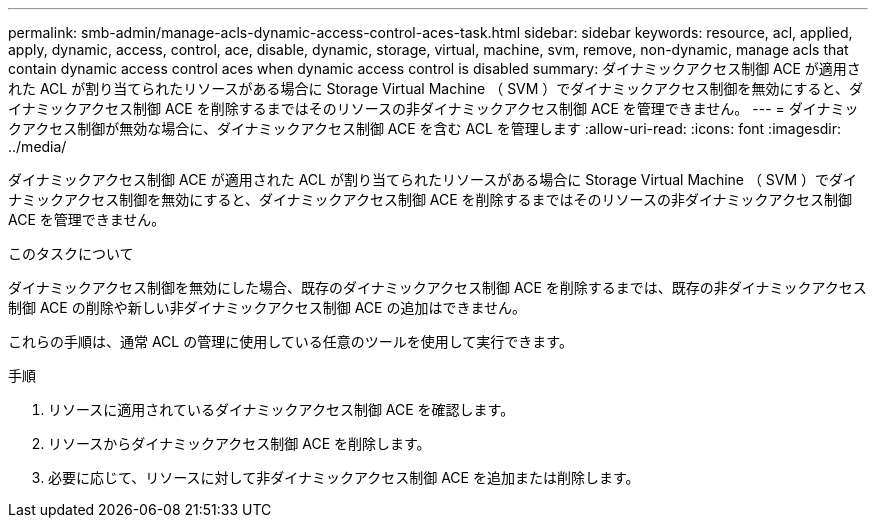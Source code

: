 ---
permalink: smb-admin/manage-acls-dynamic-access-control-aces-task.html 
sidebar: sidebar 
keywords: resource, acl, applied, apply, dynamic, access, control, ace, disable, dynamic, storage, virtual, machine, svm, remove, non-dynamic, manage acls that contain dynamic access control aces when dynamic access control is disabled 
summary: ダイナミックアクセス制御 ACE が適用された ACL が割り当てられたリソースがある場合に Storage Virtual Machine （ SVM ）でダイナミックアクセス制御を無効にすると、ダイナミックアクセス制御 ACE を削除するまではそのリソースの非ダイナミックアクセス制御 ACE を管理できません。 
---
= ダイナミックアクセス制御が無効な場合に、ダイナミックアクセス制御 ACE を含む ACL を管理します
:allow-uri-read: 
:icons: font
:imagesdir: ../media/


[role="lead"]
ダイナミックアクセス制御 ACE が適用された ACL が割り当てられたリソースがある場合に Storage Virtual Machine （ SVM ）でダイナミックアクセス制御を無効にすると、ダイナミックアクセス制御 ACE を削除するまではそのリソースの非ダイナミックアクセス制御 ACE を管理できません。

.このタスクについて
ダイナミックアクセス制御を無効にした場合、既存のダイナミックアクセス制御 ACE を削除するまでは、既存の非ダイナミックアクセス制御 ACE の削除や新しい非ダイナミックアクセス制御 ACE の追加はできません。

これらの手順は、通常 ACL の管理に使用している任意のツールを使用して実行できます。

.手順
. リソースに適用されているダイナミックアクセス制御 ACE を確認します。
. リソースからダイナミックアクセス制御 ACE を削除します。
. 必要に応じて、リソースに対して非ダイナミックアクセス制御 ACE を追加または削除します。

